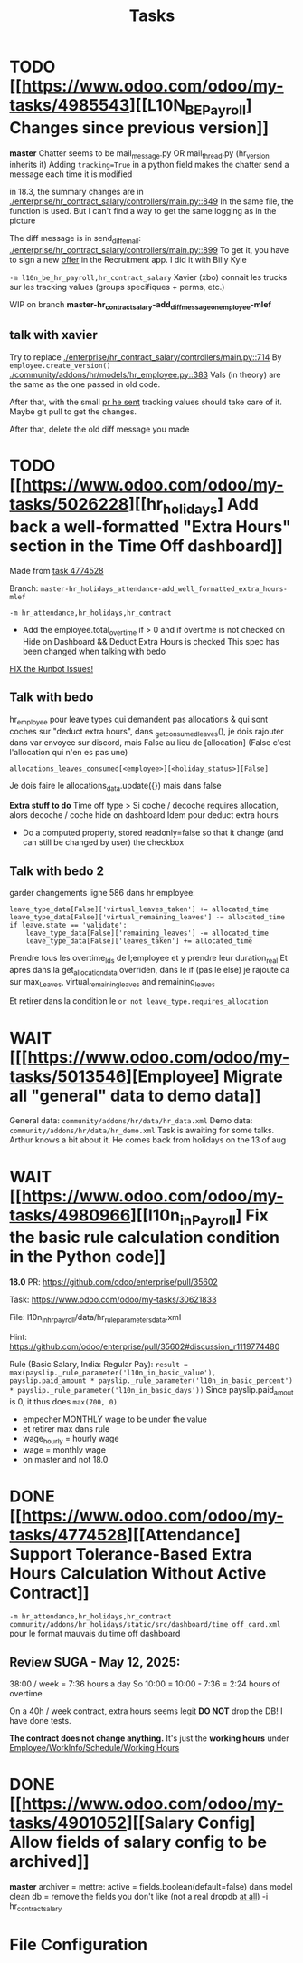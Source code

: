 #+title: Tasks

* TODO [[https://www.odoo.com/odoo/my-tasks/4985543][[L10N_BE_Payroll] Changes since previous version]]
**master**
Chatter seems to be mail_message.py
OR mail_thread.py (hr_version inherits it)
Adding =tracking=True= in a python field makes the chatter send a message each time it is modified

in 18.3, the summary changes are in [[./enterprise/hr_contract_salary/controllers/main.py::849]]
In the same file, the function is used. But I can't find a way to get the same logging as in the picture

The diff message is in send_diff_email:
[[./enterprise/hr_contract_salary/controllers/main.py::899]]
To get it, you have to sign a new _offer_ in the Recruitment app.
I did it with Billy Kyle

=-m l10n_be_hr_payroll,hr_contract_salary=
Xavier (xbo) connait les trucks sur les tracking values (groups specifiques + perms, etc.)

WIP on branch *master-hr_contract_salary-add_diff_message_on_employee-mlef*

** talk with xavier
Try to replace [[./enterprise/hr_contract_salary/controllers/main.py::714]]
By =employee.create_version()=
[[./community/addons/hr/models/hr_employee.py::383]]
Vals (in theory) are the same as the one passed in old code.

After that, with the small [[https://github.com/odoo/odoo/pull/222744/files#diff-1c37517a76b393d1d30c2b03e96611643a747d12c13b086653989f4068c660b2R447-R450][pr he sent]] tracking values should take care of it. Maybe git pull to get the changes.

After that, delete the old diff message you made


* TODO [[https://www.odoo.com/odoo/my-tasks/5026228][[hr_holidays] Add back a well-formatted "Extra Hours" section in the Time Off dashboard]]
Made from [[https://www.odoo.com/odoo/all-tasks/4774528][task 4774528]]

Branch: =master-hr_holidays_attendance-add_well_formatted_extra_hours-mlef=

=-m hr_attendance,hr_holidays,hr_contract=

- Add the employee.total_overtime if > 0 and if overtime is not checked on Hide on Dashboard && Deduct Extra Hours is checked
  This spec has been changed when talking with bedo

[[https://runbot.odoo.com/runbot/batch/2095917/build/87408979][FIX the Runbot Issues!]]

** Talk with bedo
hr_employee
pour leave types qui demandent pas allocations & qui sont coches sur "deduct extra hours", dans _get_consumed_leaves(), je dois rajouter dans var envoyee sur discord, mais False au lieu de [allocation] (False c'est l'allocation qui n'en es pas une)

=allocations_leaves_consumed[<employee>][<holiday_status>][False]=

Je dois faire le allocations_data.update({}) mais dans false

*Extra stuff to do*
Time off type > Si coche / decoche requires allocation, alors decoche / coche hide on dashboard
Idem pour deduct extra hours
- Do a computed property, stored readonly=false so that it change (and can still be changed by user) the checkbox


** Talk with bedo 2
garder changements ligne 586 dans hr employee:
#+BEGIN_SRC
leave_type_data[False]['virtual_leaves_taken'] += allocated_time
leave_type_data[False]['virtual_remaining_leaves'] -= allocated_time
if leave.state == 'validate':
    leave_type_data[False]['remaining_leaves'] -= allocated_time
    leave_type_data[False]['leaves_taken'] += allocated_time
#+END_SRC
Prendre tous les overtime_Ids de l;employee et y prendre leur duration_real
Et apres dans la get_allocation_data overriden, dans le if (pas le else) je rajoute ca sur max_Leaves, virtual_remaining_leaves and remaining_leaves


Et retirer dans la condition le =or not leave_type.requires_allocation=


* WAIT [[[https://www.odoo.com/odoo/my-tasks/5013546][Employee] Migrate all "general" data to demo data]]
General data: =community/addons/hr/data/hr_data.xml=
Demo data: =community/addons/hr/data/hr_demo.xml=
Task is awaiting for some talks. Arthur knows a bit about it. He comes back from holidays on the 13 of aug



* WAIT [[https://www.odoo.com/odoo/my-tasks/4980966][[l10n_in_Payroll] Fix the basic rule calculation condition in the Python code]]
**18.0**
PR:
https://github.com/odoo/enterprise/pull/35602

Task:
https://www.odoo.com/odoo/my-tasks/30621833

File:
l10n_in_hr_payroll/data/hr_rule_parameters_data.xml

Hint:
https://github.com/odoo/enterprise/pull/35602#discussion_r1119774480

Rule (Basic Salary, India: Regular Pay):
=result = max(payslip._rule_parameter('l10n_in_basic_value'), payslip.paid_amount * payslip._rule_parameter('l10n_in_basic_percent') * payslip._rule_parameter('l10n_in_basic_days'))=
Since payslip.paid_amout is 0, it thus does =max(700, 0)=

- empecher MONTHLY wage to be under the value
- et retirer max dans rule
- wage_hourly = hourly wage
- wage = monthly wage
- on master and not 18.0




* DONE [[https://www.odoo.com/odoo/my-tasks/4774528][[Attendance] Support Tolerance-Based Extra Hours Calculation Without Active Contract]]
=-m hr_attendance,hr_holidays,hr_contract=
=community/addons/hr_holidays/static/src/dashboard/time_off_card.xml= pour le format mauvais du time off dashboard
** Review SUGA - May 12, 2025:
38:00 / week = 7:36 hours a day
So 10:00 = 10:00 - 7:36 = 2:24 hours of overtime

On a 40h / week contract, extra hours seems legit
*DO NOT* drop the DB! I have done tests.

*The contract does not change anything.*
It's just the *working hours* under _Employee/WorkInfo/Schedule/Working Hours_

* DONE [[https://www.odoo.com/odoo/my-tasks/4901052][[Salary Config] Allow fields of salary config to be archived]]
**master**
archiver = mettre: active = fields.boolean(default=false) dans model
clean db = remove the fields you don't like (not a real dropdb _at all_)
-i hr_contract_salary




* File Configuration
# Local Variables:
# eval: (org-overview)
# End:
